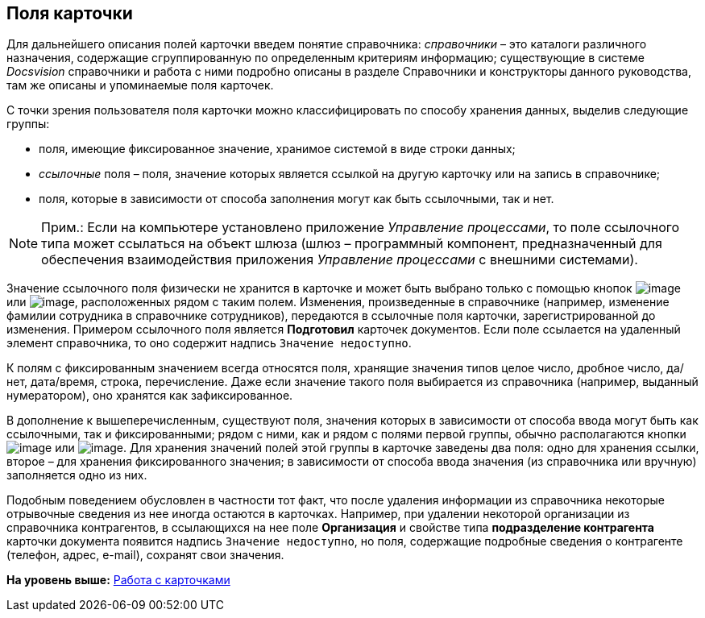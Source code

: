 [[ariaid-title1]]
== Поля карточки

Для дальнейшего описания полей карточки введем понятие справочника: [.dfn .term]_справочники_ – это каталоги различного назначения, содержащие сгруппированную по определенным критериям информацию; существующие в системе [.dfn .term]_Docsvision_ справочники и работа с ними подробно описаны в разделе Справочники и конструкторы данного руководства, там же описаны и упоминаемые поля карточек.

С точки зрения пользователя поля карточки можно классифицировать по способу хранения данных, выделив следующие группы:

* поля, имеющие фиксированное значение, хранимое системой в виде строки данных;
* [.keyword .parmname]_ссылочные_ поля – поля, значение которых является ссылкой на другую карточку или на запись в справочнике;
* поля, которые в зависимости от способа заполнения могут как быть ссылочными, так и нет.

[NOTE]
====
[.note__title]#Прим.:# Если на компьютере установлено приложение [.dfn .term]_Управление процессами_, то поле ссылочного типа может ссылаться на объект шлюза (шлюз – программный компонент, предназначенный для обеспечения взаимодействия приложения [.dfn .term]_Управление процессами_ с внешними системами).
====

Значение ссылочного поля физически не хранится в карточке и может быть выбрано только с помощью кнопок image:img/Buttons/Select.png[image] или image:img/Buttons/ArrowDown_2.png[image], расположенных рядом с таким полем. Изменения, произведенные в справочнике (например, изменение фамилии сотрудника в справочнике сотрудников), передаются в ссылочные поля карточки, зарегистрированной до изменения. Примером ссылочного поля является [.ph .uicontrol]*Подготовил* карточек документов. Если поле ссылается на удаленный элемент справочника, то оно содержит надпись [.kbd .ph .userinput]`Значение недоступно`.

К полям с фиксированным значением всегда относятся поля, хранящие значения типов целое число, дробное число, да/нет, дата/время, строка, перечисление. Даже если значение такого поля выбирается из справочника (например, выданный нумератором), оно хранятся как зафиксированное.

В дополнение к вышеперечисленным, существуют поля, значения которых в зависимости от способа ввода могут быть как ссылочными, так и фиксированными; рядом с ними, как и рядом с полями первой группы, обычно располагаются кнопки image:img/Buttons/Select.png[image] или image:img/Buttons/ArrowDown_2.png[image]. Для хранения значений полей этой группы в карточке заведены два поля: одно для хранения ссылки, второе – для хранения фиксированного значения; в зависимости от способа ввода значения (из справочника или вручную) заполняется одно из них.

Подобным поведением обусловлен в частности тот факт, что после удаления информации из справочника некоторые отрывочные сведения из нее иногда остаются в карточках. Например, при удалении некоторой организации из справочника контрагентов, в ссылающихся на нее поле *Организация* и свойстве типа *подразделение контрагента* карточки документа появится надпись [.kbd .ph .userinput]`Значение недоступно`, но поля, содержащие подробные сведения о контрагенте (телефон, адрес, e-mail), сохранят свои значения.

*На уровень выше:* xref:../topics/CardsArm.adoc[Работа с карточками]
